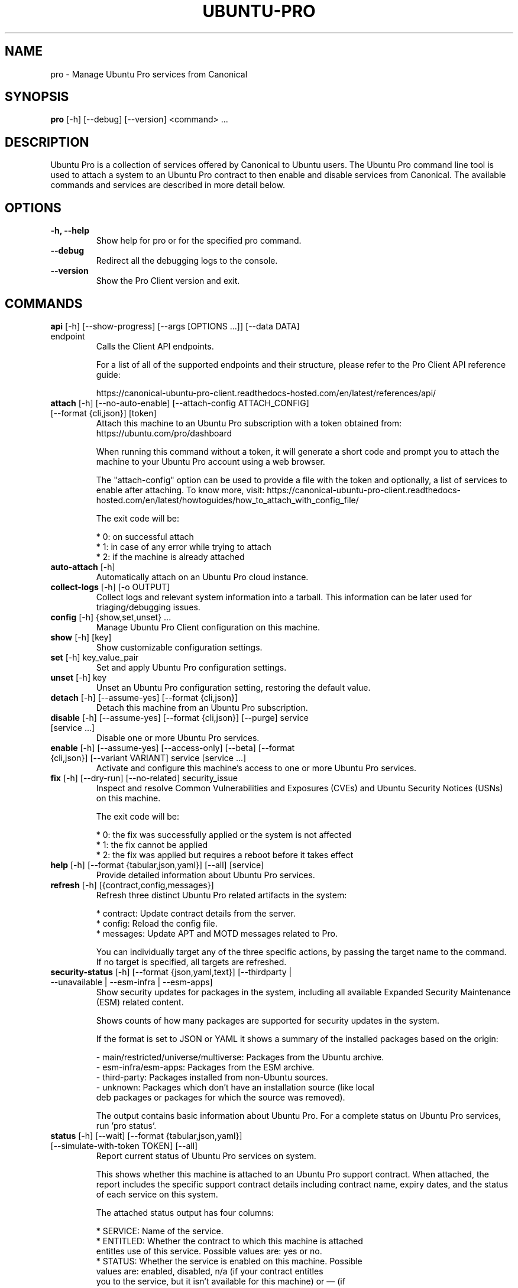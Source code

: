 .TH "UBUNTU-PRO" "1" "21 February 2020" "Canonical Ltd." "Ubuntu Pro"


.SH NAME
pro \- Manage Ubuntu Pro services from Canonical


.SH SYNOPSIS
.BR "pro" " [-h] [--debug] [--version] <command> ..."


.SH DESCRIPTION
Ubuntu Pro is a collection of services offered by Canonical to
Ubuntu users. The Ubuntu Pro command line tool is used to attach
a system to an Ubuntu Pro contract to then enable and disable
services from Canonical. The available commands and services are
described in more detail below.


.SH OPTIONS
.TP
.BR "-h, --help"
Show help for pro or for the specified pro command.

.TP
.BR "--debug"
Redirect all the debugging logs to the console.

.TP
.BR "--version"
Show the Pro Client version and exit.


.SH COMMANDS
.TP
.BR "api" " [-h] [--show-progress] [--args [OPTIONS ...]] [--data DATA] endpoint"
Calls the Client API endpoints.

For a list of all of the supported endpoints and their structure,
please refer to the Pro Client API reference guide:

https://canonical-ubuntu-pro-client.readthedocs-hosted.com/en/latest/references/api/

.TP
.BR "attach" " [-h] [--no-auto-enable] [--attach-config ATTACH_CONFIG] [--format {cli,json}] [token]"
Attach this machine to an Ubuntu Pro subscription with a token obtained from:
https://ubuntu.com/pro/dashboard

When running this command without a token, it will generate a short code
and prompt you to attach the machine to your Ubuntu Pro account using
a web browser.

The "attach-config" option can be used to provide a file with the token
and optionally, a list of services to enable after attaching. To know more,
visit:
https://canonical-ubuntu-pro-client.readthedocs-hosted.com/en/latest/howtoguides/how_to_attach_with_config_file/

The exit code will be:

    * 0: on successful attach
    * 1: in case of any error while trying to attach
    * 2: if the machine is already attached

.TP
.BR "auto-attach" " [-h]"
Automatically attach on an Ubuntu Pro cloud instance.

.TP
.BR "collect-logs" " [-h] [-o OUTPUT]"
Collect logs and relevant system information into a tarball.
This information can be later used for triaging/debugging issues.

.TP
.BR "config" " [-h] {show,set,unset} ..."
Manage Ubuntu Pro Client configuration on this machine.

.TP
.BR "    show" " [-h] [key]"
Show customizable configuration settings.

.TP
.BR "    set" " [-h] key_value_pair"
Set and apply Ubuntu Pro configuration settings.

.TP
.BR "    unset" " [-h] key"
Unset an Ubuntu Pro configuration setting, restoring the default value.

.TP
.BR "detach" " [-h] [--assume-yes] [--format {cli,json}]"
Detach this machine from an Ubuntu Pro subscription.

.TP
.BR "disable" " [-h] [--assume-yes] [--format {cli,json}] [--purge] service [service ...]"
Disable one or more Ubuntu Pro services.

.TP
.BR "enable" " [-h] [--assume-yes] [--access-only] [--beta] [--format {cli,json}] [--variant VARIANT] service [service ...]"
Activate and configure this machine's access to one or more Ubuntu Pro services.

.TP
.BR "fix" " [-h] [--dry-run] [--no-related] security_issue"
Inspect and resolve Common Vulnerabilities and Exposures (CVEs) and
Ubuntu Security Notices (USNs) on this machine.

The exit code will be:

    * 0: the fix was successfully applied or the system is not affected
    * 1: the fix cannot be applied
    * 2: the fix was applied but requires a reboot before it takes effect

.TP
.BR "help" " [-h] [--format {tabular,json,yaml}] [--all] [service]"
Provide detailed information about Ubuntu Pro services.

.TP
.BR "refresh" " [-h] [{contract,config,messages}]"
Refresh three distinct Ubuntu Pro related artifacts in the system:

    * contract: Update contract details from the server.
    * config:   Reload the config file.
    * messages: Update APT and MOTD messages related to Pro.

You can individually target any of the three specific actions,
by passing the target name to the command. If no target
is specified, all targets are refreshed.


.TP
.BR "security-status" " [-h] [--format {json,yaml,text}] [--thirdparty | --unavailable | --esm-infra | --esm-apps]"
Show security updates for packages in the system, including all
available Expanded Security Maintenance (ESM) related content.

Shows counts of how many packages are supported for security updates
in the system.

If the format is set to JSON or YAML it shows a summary of the
installed packages based on the origin:

    - main/restricted/universe/multiverse: Packages from the Ubuntu archive.
    - esm-infra/esm-apps: Packages from the ESM archive.
    - third-party: Packages installed from non-Ubuntu sources.
    - unknown: Packages which don't have an installation source (like local
      deb packages or packages for which the source was removed).

The output contains basic information about Ubuntu Pro. For a
complete status on Ubuntu Pro services, run 'pro status'.


.TP
.BR "status" " [-h] [--wait] [--format {tabular,json,yaml}] [--simulate-with-token TOKEN] [--all]"
Report current status of Ubuntu Pro services on system.

This shows whether this machine is attached to an Ubuntu Pro
support contract. When attached, the report includes the specific
support contract details including contract name, expiry dates, and the
status of each service on this system.

The attached status output has four columns:

    * SERVICE: Name of the service.
    * ENTITLED: Whether the contract to which this machine is attached
      entitles use of this service. Possible values are: yes or no.
    * STATUS: Whether the service is enabled on this machine. Possible
      values are: enabled, disabled, n/a (if your contract entitles
      you to the service, but it isn't available for this machine) or — (if
      you aren't entitled to this service).
    * DESCRIPTION: A brief description of the service.

The unattached status output instead has three columns. SERVICE
and DESCRIPTION are the same as above, and there is the addition
of:

    * AVAILABLE: Whether this service would be available if this machine
      were attached. The possible values are yes or no.

If "simulate-with-token" is used, then the output has five
columns. SERVICE, AVAILABLE, ENTITLED and DESCRIPTION are the same
as mentioned above, and AUTO_ENABLED shows whether the service is set
to be enabled when that token is attached.

If the "all" flag is set, beta and unavailable services are also
listed in the output.


.TP
.BR "system" " [-h] {reboot-required} ..."
Outputs system-related information about Pro services.

.TP
.BR "    reboot-required" " [-h]"
Report the current reboot-required status for the machine.

This command will output one of the three following states
for the machine regarding reboot:

    * no: The machine doesn't require a reboot.
    * yes: The machine requires a reboot.
    * yes-kernel-livepatches-applied: There are only kernel-related
      packages that require a reboot, but Livepatch has already provided
      patches for the current running kernel. The machine still needs a
      reboot, but you can assess if the reboot can be performed in the
      nearest maintenance window.





.SH SERVICES
.TP
.B "Anbox Cloud (anbox-cloud)"
Anbox Cloud lets you stream mobile apps securely, at any scale, to any device,
letting you focus on your apps. Run Android in system containers on public or
private clouds with ultra low streaming latency. When the anbox-cloud service
is enabled, by default, the Appliance variant is enabled. Enabling this service
allows orchestration to provision a PPA with the Anbox Cloud resources. This
step also configures the Anbox Management Service (AMS) with the necessary
image server credentials.

To learn more about Anbox Cloud, see https://anbox-cloud.io

.TP
.B "Common Criteria EAL2 Provisioning (cc-eal)"
Common Criteria is an Information Technology Security Evaluation standard
(ISO/IEC IS 15408) for computer security certification. Ubuntu 16.04 has been
evaluated to assurance level EAL2 through CSEC. The evaluation was performed
on Intel x86_64, IBM Power8 and IBM Z hardware platforms.

.TP
.B "CIS Audit (cis)/Ubuntu Security Guide (usg)"
Ubuntu Security Guide is a tool for hardening and auditing, allowing for
environment-specific customizations. It enables compliance with profiles such
as DISA-STIG and the CIS benchmarks.

Find out more at https://ubuntu.com/security/certifications/docs/usg

.TP
.B "Expanded Security Maintenance for Infrastructure (esm-infra)"
Expanded Security Maintenance for Infrastructure provides access to a private
PPA which includes available high and critical CVE fixes for Ubuntu LTS
packages in the Ubuntu Main repository between the end of the standard Ubuntu
LTS security maintenance and its end of life. It is enabled by default with
Ubuntu Pro.

You can find out more about the service at https://ubuntu.com/security/esm

.TP
.B "Expanded Security Maintenance for Applications (esm-apps)"
Expanded Security Maintenance for Applications is enabled by default on
entitled workloads. It provides access to a private PPA which includes
available high and critical CVE fixes for Ubuntu LTS packages in the Ubuntu
Main and Ubuntu Universe repositories from the Ubuntu LTS release date until
its end of life.

You can find out more about the esm service at https://ubuntu.com/security/esm

.TP
.B "FIPS 140-2 certified modules (fips)"
Installs FIPS 140 crypto packages for FedRAMP, FISMA and compliance use cases.
Note that "fips" does not provide security patching. For FIPS certified
modules with security patches please see "fips-updates". If you are unsure,
choose "fips-updates" for maximum security.

Find out more at https://ubuntu.com/security/fips


.TP
.B "FIPS 140-2 certified modules with updates (fips-updates)"
fips-updates installs FIPS 140 crypto packages including all security patches
for those modules that have been provided since their certification date.

You can find out more at https://ubuntu.com/security/fips

.TP
.B "Landscape (landscape)"
Landscape Client can be installed on this machine and enrolled in Canonical's
Landscape SaaS: https://landscape.canonical.com or a self-hosted Landscape:
https://ubuntu.com/landscape/install

Landscape allows you to manage many machines as easily as one, with an
intuitive dashboard and API interface for automation, hardening, auditing, and
more.

Find out more about Landscape at https://ubuntu.com/landscape

.TP
.B "Livepatch Service (livepatch)"
Livepatch provides selected high and critical kernel CVE fixes and other
non-security bug fixes as kernel livepatches. Livepatches are applied without
rebooting a machine which drastically limits the need for unscheduled system
reboots. Due to the nature of fips compliance, livepatches cannot be enabled
on fips-enabled systems.

You can find out more about Ubuntu Kernel Livepatch service at https://ubuntu.com/security/livepatch

.TP
.B "ROS ESM Security Updates (ros)"
ros provides access to a private PPA which includes security-related updates
for available high and critical CVE fixes for Robot Operating System (ROS)
packages. For access to ROS ESM and security updates, both esm-infra and
esm-apps services will also be enabled. To get additional non-security updates,
enable ros-updates.

You can find out more about the ROS ESM service at https://ubuntu.com/robotics/ros-esm


.TP
.B "ROS ESM All Updates (ros-updates)"
ros-updates provides access to a private PPA that includes non-security-related
updates for Robot Operating System (ROS) packages. For full access to ROS ESM,
security and non-security updates, the esm-infra, esm-apps, and ros services
will also be enabled.

You can find out more about the ROS ESM service at https://ubuntu.com/robotics/ros-esm


.SH CONFIGURATION SETTINGS
.TP
.BR "http_proxy"
If set, pro will use the specified http proxy when making any http requests

.TP
.BR "https_proxy"
If set, pro will use the specified https proxy when making any https requests

.TP
.BR "apt_http_proxy" " [DEPRECATED]"
If set, pro will configure apt to use the specified http proxy by writing a apt
config file to /etc/apt/apt.conf.d/90ubuntu-advantage-aptproxy. (Please use \fBglobal_apt_http_proxy\fP)

.TP
.BR "apt_https_proxy" " [DEPRECATED]"
If set, pro will configure apt to use the specified https proxy by writing a apt
config file to /etc/apt/apt.conf.d/90ubuntu-advantage-aptproxy. (Please use \fBglobal_apt_https_proxy\fP)

.TP
.BR "global_apt_http_proxy"
If set, pro will configure apt to use the specified http proxy by writing a apt
config file to /etc/apt/apt.conf.d/90ubuntu-advantage-aptproxy. Set this if you
prefer a global proxy for all resources, not just the ones from \fIesm.ubuntu.com\fB

.TP
.BR "global_apt_https_proxy"
If set, pro will configure apt to use the specified https proxy by writing a apt
config file to /etc/apt/apt.conf.d/90ubuntu-advantage-aptproxy. Set this if you
prefer a global proxy for all resources, not just the ones from \fIesm.ubuntu.com\fB

.TP
.BR "ua_apt_http_proxy"
If set, pro will configure apt to use the specified http proxy by writing a apt
config file to /etc/apt/apt.conf.d/90ubuntu-advantage-aptproxy. This proxy is limited
to accessing resources from \fIesm.ubuntu.com\fB

.TP
.BR "ua_apt_https_proxy"
If set, pro will configure apt to use the specified https proxy by writing a apt
config file to /etc/apt/apt.conf.d/90ubuntu-advantage-aptproxy. This proxy is limited
to accessing resources from \fIesm.ubuntu.com\fB

.TP
.BR "<job_name>_timer"
Sets the timer running interval for a specific job. Those intervals are checked
every time the systemd timer runs.

.TP
.BR "apt_news"
If set to false, the Pro client will no longer display apt news messages on the output
of apt upgrade.

.TP
.BR "apt_news_url"
Sets the url where the Pro client will consume apt news information from.

.P
If needed, authentication to the proxy server can be performed by setting
username and password in the URL itself, as in:
.nf
.fam C
  http_proxy: http://<username>:<password>@<fqdn>:<port>
.fam T
.fi


.SH PRO UPGRADE DAEMON
Ubuntu Pro client sets up a daemon on supported platforms (currently on Azure and GCP) to
detect if an Ubuntu Pro license is purchased for the machine. If an Ubuntu Pro license
is detected, then the machine is automatically attached.
If you are uninterested in Ubuntu Pro services, you can safely stop and disable the
daemon using systemctl:

sudo systemctl stop ubuntu-advantage.service
sudo systemctl disable ubuntu-advantage.service

.SH TIMER JOBS
Ubuntu Pro client sets up a systemd timer to run jobs that need to be executed
recurrently. The timer itself ticks every 5 minutes on average, and decides
which jobs need to be executed based on their intervals.

Jobs are executed by the timer script if the script has not yet run
successfully, or their interval since last successful run is already exceeded.
There is a random delay applied to the timer, to desynchronize job execution
time on machines spinned at the same time, avoiding multiple synchronized
calls to the same service.

Current jobs being checked and executed are:
.TP
.B
\fBupdate_messaging\fP
Makes sure that the MOTD and APT messages match the available/enabled services
on the system, showing information about available packages or security
updates.

.TP
.B
\fBmetering\fP
If attached, this job will ping the Canonical servers telling
which services are enabled on the machine.


.SH REPORTING BUGS
Please report bugs either by running `ubuntu-bug ubuntu-advantage-tools` or
login to Launchpad and navigate to
https://bugs.launchpad.net/ubuntu/+source/ubuntu-advantage-tools/+filebug

.SH COPYRIGHT
Copyright (C) 2019-2020 Canonical Ltd.
